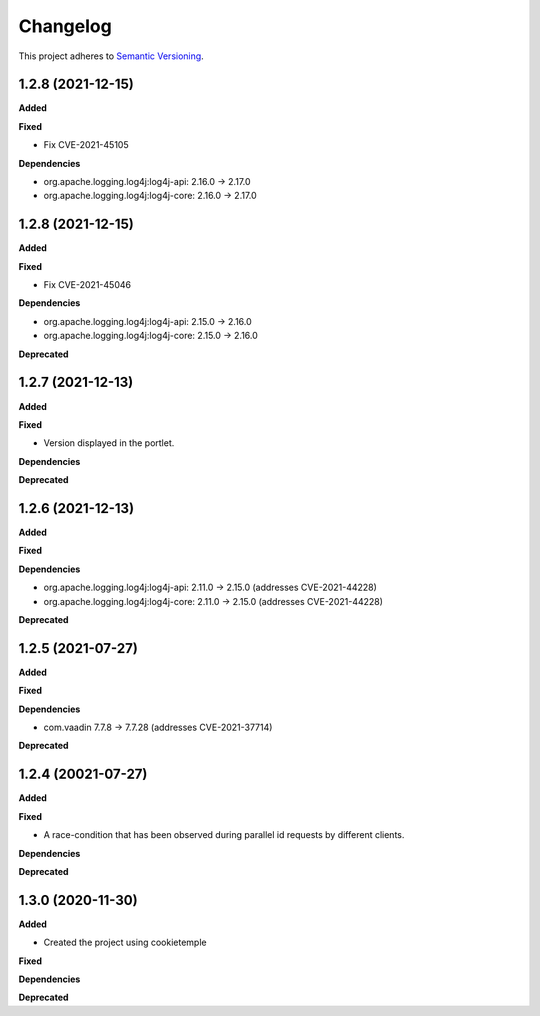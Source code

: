 ==========
Changelog
==========

This project adheres to `Semantic Versioning <https://semver.org/>`_.

1.2.8 (2021-12-15)
----------------------------------------------

**Added**

**Fixed**

* Fix CVE-2021-45105

**Dependencies**

* org.apache.logging.log4j:log4j-api: 2.16.0 -> 2.17.0
* org.apache.logging.log4j:log4j-core: 2.16.0 -> 2.17.0


1.2.8 (2021-12-15)
----------------------------------------------

**Added**

**Fixed**

* Fix CVE-2021-45046

**Dependencies**

* org.apache.logging.log4j:log4j-api: 2.15.0 -> 2.16.0
* org.apache.logging.log4j:log4j-core: 2.15.0 -> 2.16.0

**Deprecated**

1.2.7 (2021-12-13)
----------------------------------------------

**Added**

**Fixed**

* Version displayed in the portlet.

**Dependencies**

**Deprecated**

1.2.6 (2021-12-13)
----------------------------------------------

**Added**

**Fixed**

**Dependencies**

* org.apache.logging.log4j:log4j-api: 2.11.0 -> 2.15.0 (addresses CVE-2021-44228)
* org.apache.logging.log4j:log4j-core: 2.11.0 -> 2.15.0 (addresses CVE-2021-44228)

**Deprecated**


1.2.5 (2021-07-27)
----------------------------------------------

**Added**

**Fixed**

**Dependencies**

* com.vaadin 7.7.8 -> 7.7.28 (addresses CVE-2021-37714)

**Deprecated**


1.2.4 (20021-07-27)
----------------------------------------------

**Added**

**Fixed**

* A race-condition that has been observed during parallel id requests by different clients.

**Dependencies**

**Deprecated**

1.3.0 (2020-11-30)
----------------------------------------------

**Added**

* Created the project using cookietemple

**Fixed**

**Dependencies**

**Deprecated**



